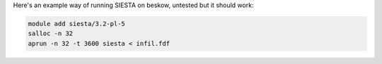 

Here's an example way of running SIESTA on beskow, untested but it should work:

.. code-block:: bash

   module add siesta/3.2-pl-5
   salloc -n 32
   aprun -n 32 -t 3600 siesta < infil.fdf

